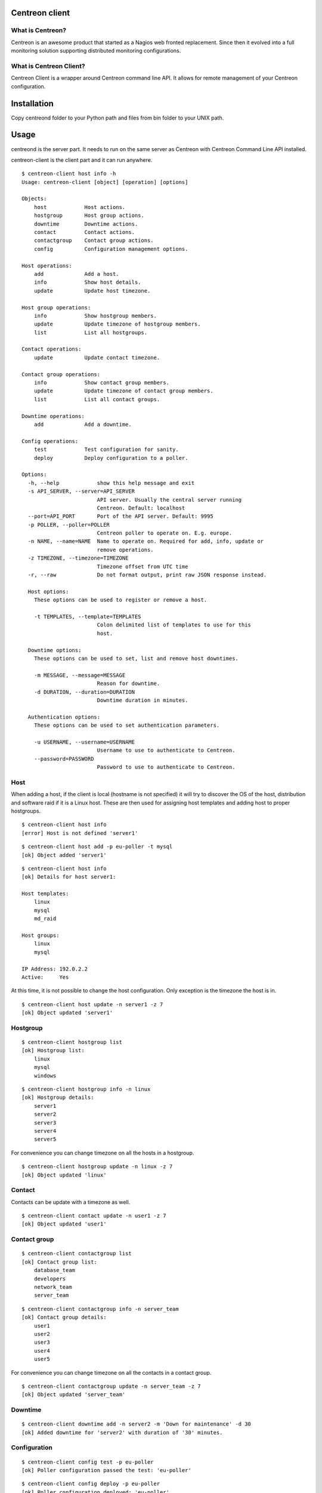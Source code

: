 ======
Centreon client
======

*******
What is Centreon?
*******
Centreon is an awesome product that started as a Nagios web fronted replacement. Since then it evolved into a full monitoring solution supporting distributed monitoring configurations.

*******
What is Centreon Client?
*******
Centreon Client is a wrapper around Centreon command line API. It allows for remote management of your Centreon configuration.

======
Installation
======
Copy centreond folder to your Python path and files from bin folder to your UNIX path.

======
Usage
======

centreond is the server part. It needs to run on the same server as Centreon with Centreon Command Line API installed.

centreon-client is the client part and it can run anywhere.

::

    $ centreon-client host info -h
    Usage: centreon-client [object] [operation] [options]

    Objects:
        host            Host actions.
        hostgroup       Host group actions.
        downtime        Downtime actions.
        contact         Contact actions.
        contactgroup    Contact group actions.
        config          Configuration management options.

    Host operations:
        add             Add a host.
        info            Show host details.
        update          Update host timezone.

    Host group operations:
        info            Show hostgroup members.
        update          Update timezone of hostgroup members.
        list            List all hostgroups.

    Contact operations:
        update          Update contact timezone.

    Contact group operations:
        info            Show contact group members.
        update          Update timezone of contact group members.
        list            List all contact groups.

    Downtime operations:
        add             Add a downtime.

    Config operations:
        test            Test configuration for sanity.
        deploy          Deploy configuration to a poller.

    Options:
      -h, --help            show this help message and exit
      -s API_SERVER, --server=API_SERVER
                            API server. Usually the central server running
                            Centreon. Default: localhost
      --port=API_PORT       Port of the API server. Default: 9995
      -p POLLER, --poller=POLLER
                            Centreon poller to operate on. E.g. europe.
      -n NAME, --name=NAME  Name to operate on. Required for add, info, update or
                            remove operations.
      -z TIMEZONE, --timezone=TIMEZONE
                            Timezone offset from UTC time
      -r, --raw             Do not format output, print raw JSON response instead.

      Host options:
        These options can be used to register or remove a host.

        -t TEMPLATES, --template=TEMPLATES
                            Colon delimited list of templates to use for this
                            host.

      Downtime options:
        These options can be used to set, list and remove host downtimes.

        -m MESSAGE, --message=MESSAGE
                            Reason for downtime.
        -d DURATION, --duration=DURATION
                            Downtime duration in minutes.

      Authentication options:
        These options can be used to set authentication parameters.

        -u USERNAME, --username=USERNAME
                            Username to use to authenticate to Centreon.
        --password=PASSWORD
                            Password to use to authenticate to Centreon.

*******
Host
*******
When adding a host, if the client is local (hostname is not specified) it will try to discover the OS of the host, distribution and software raid if it is a Linux host. These are then used for assigning host templates and adding host to proper hostgroups.

::

    $ centreon-client host info
    [error] Host is not defined 'server1'

::

    $ centreon-client host add -p eu-poller -t mysql
    [ok] Object added 'server1'

::

    $ centreon-client host info
    [ok] Details for host server1:

    Host templates:
        linux
        mysql
        md_raid

    Host groups:
        linux
        mysql

    IP Address: 192.0.2.2
    Active:     Yes

At this time, it is not possible to change the host configuration. Only exception is the timezone the host is in.

::

    $ centreon-client host update -n server1 -z 7
    [ok] Object updated 'server1'

*******
Hostgroup
*******

::

    $ centreon-client hostgroup list
    [ok] Hostgroup list:
        linux
        mysql
        windows

::

    $ centreon-client hostgroup info -n linux
    [ok] Hostgroup details:
        server1
        server2
        server3
        server4
        server5

For convenience you can change timezone on all the hosts in a hostgroup.

::

    $ centreon-client hostgroup update -n linux -z 7
    [ok] Object updated 'linux'

*******
Contact
*******

Contacts can be update with a timezone as well.

::

    $ centreon-client contact update -n user1 -z 7
    [ok] Object updated 'user1'

*******
Contact group
*******
::

    $ centreon-client contactgroup list
    [ok] Contact group list:
        database_team
        developers
        network_team
        server_team

::

    $ centreon-client contactgroup info -n server_team
    [ok] Contact group details:
        user1
        user2
        user3
        user4
        user5

For convenience you can change timezone on all the contacts in a contact group.

::

    $ centreon-client contactgroup update -n server_team -z 7
    [ok] Object updated 'server_team'

*******
Downtime
*******
::

    $ centreon-client downtime add -n server2 -m 'Down for maintenance' -d 30
    [ok] Added downtime for 'server2' with duration of '30' minutes.

*******
Configuration
*******
::

    $ centreon-client config test -p eu-poller
    [ok] Poller configuration passed the test: 'eu-poller'

::

    $ centreon-client config deploy -p eu-poller
    [ok] Poller configuration deployed: 'eu-poller'

